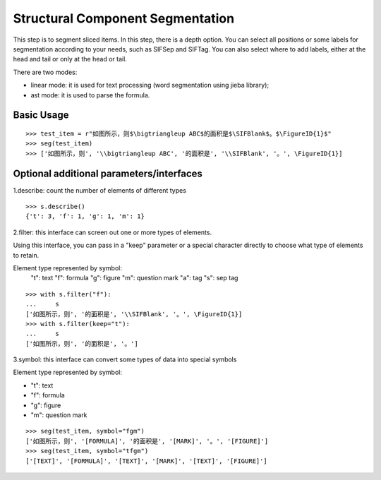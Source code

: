 Structural Component Segmentation
------------------------------------

This step is to segment sliced items. In this step, there is a depth option. You can select all positions or some labels for segmentation according to your needs, such as \SIFSep and \SIFTag. You can also select where to add labels, either at the head and tail or only at the head or tail.


There are two modes:

* linear mode: it is used for text processing (word segmentation using jieba library);

* ast mode: it is used to parse the formula.

Basic Usage
++++++++++++++++++

::

 >>> test_item = r"如图所示，则$\bigtriangleup ABC$的面积是$\SIFBlank$。$\FigureID{1}$"
 >>> seg(test_item)
 >>> ['如图所示，则', '\\bigtriangleup ABC', '的面积是', '\\SIFBlank', '。', \FigureID{1}]

Optional additional parameters/interfaces
+++++++++++++++++++++++++++++++++++++++++++++

1.describe: count the number of elements of different types

::

 >>> s.describe()
 {'t': 3, 'f': 1, 'g': 1, 'm': 1}

2.filter: this interface can screen out one or more types of elements.

Using this interface, you can pass in a "keep" parameter or a special character directly to choose what type of elements to retain.

Element type represented by symbol:
   "t": text
   "f": formula
   "g": figure
   "m": question mark
   "a": tag
   "s": sep tag

::

 >>> with s.filter("f"):
 ...     s
 ['如图所示，则', '的面积是', '\\SIFBlank', '。', \FigureID{1}]
 >>> with s.filter(keep="t"):
 ...     s
 ['如图所示，则', '的面积是', '。']

3.symbol: this interface can convert some types of data into special symbols

Element type represented by symbol:

-   "t": text
-   "f": formula
-   "g": figure
-   "m": question mark

::

 >>> seg(test_item, symbol="fgm")
 ['如图所示，则', '[FORMULA]', '的面积是', '[MARK]', '。', '[FIGURE]']
 >>> seg(test_item, symbol="tfgm")
 ['[TEXT]', '[FORMULA]', '[TEXT]', '[MARK]', '[TEXT]', '[FIGURE]']
